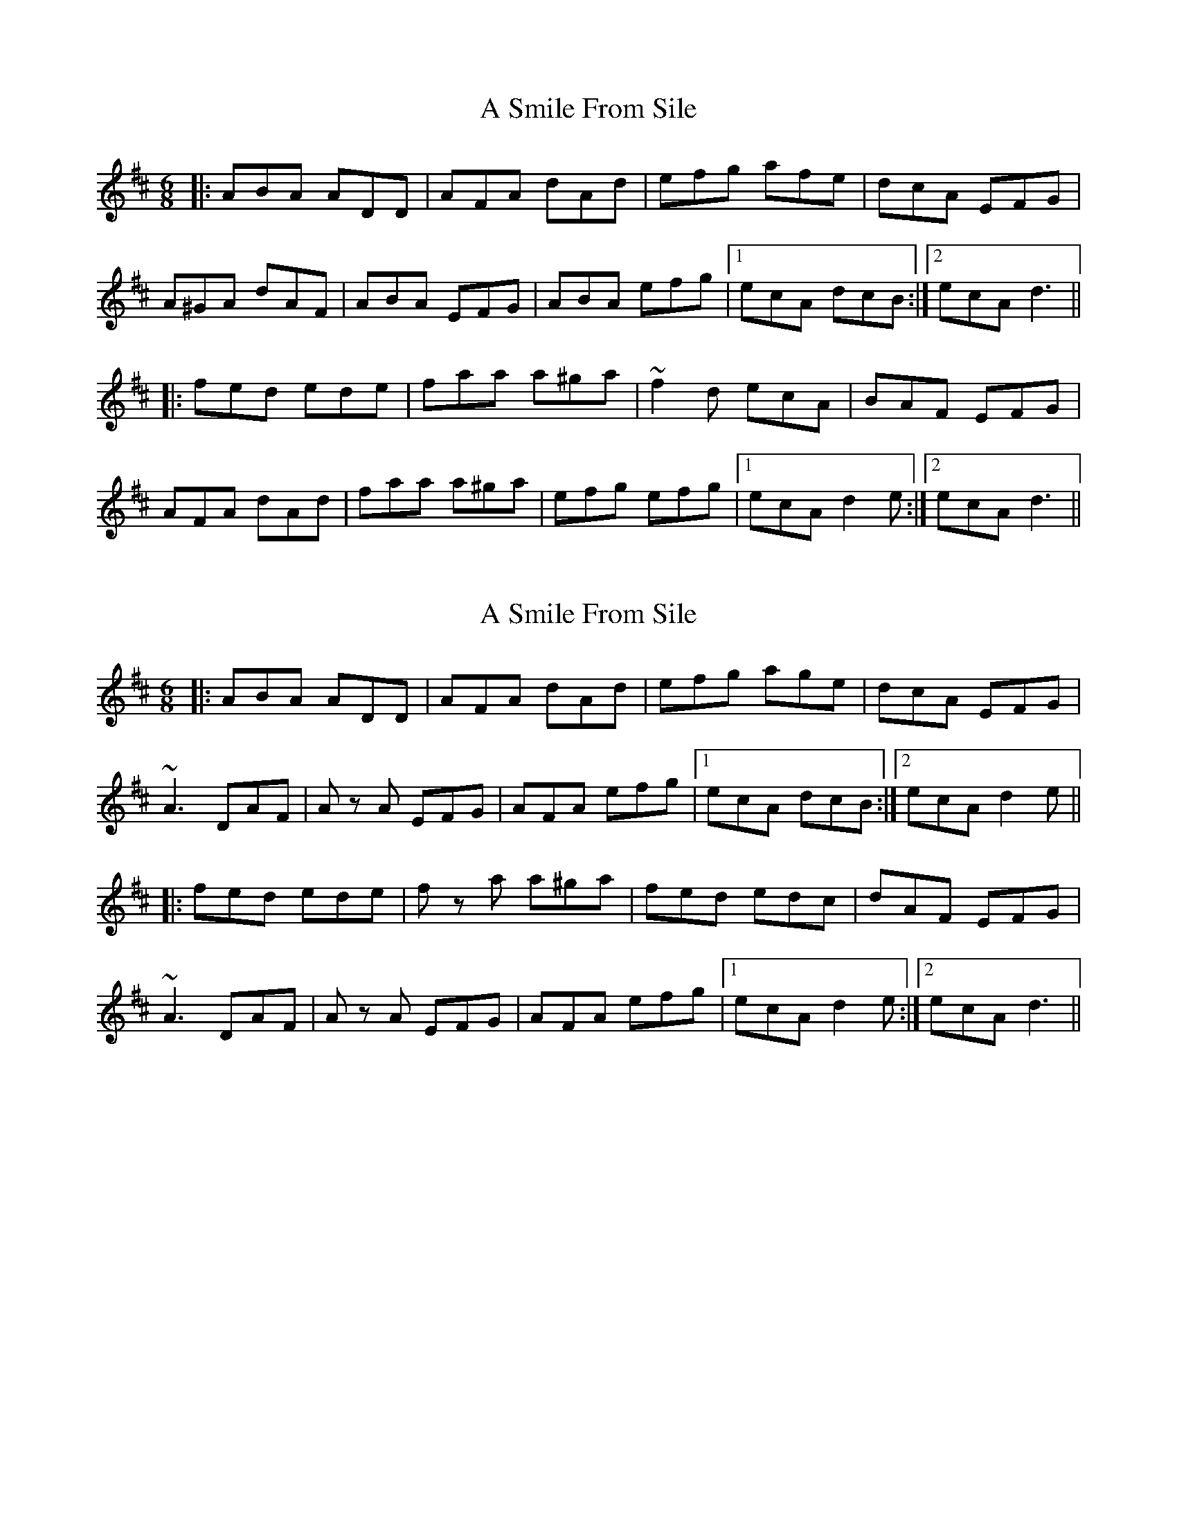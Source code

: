 X: 1
T: A Smile From Sile
Z: gam
S: https://thesession.org/tunes/10350#setting10350
R: jig
M: 6/8
L: 1/8
K: Dmaj
|:ABA ADD|AFA dAd|efg afe|dcA EFG|
A^GA dAF|ABA EFG| ABA efg |1 ecA dcB:|2 ecA d3||
|:fed ede |faa a^ga | ~f2d ecA | BAF EFG |
AFA dAd |faa a^ga | efg efg |1 ecA d2e:|2 ecA d3||
X: 2
T: A Smile From Sile
Z: SebastianM
S: https://thesession.org/tunes/10350#setting25595
R: jig
M: 6/8
L: 1/8
K: Dmaj
|: ABA ADD|AFA dAd|efg age|dcA EFG|
~A3 DAF|A z A EFG| AFA efg |1 ecA dcB:|2 ecA d2 e ||
|:fed ede |f z a a^ga | fed edc | dAF EFG |
~A3 DAF|A z A EFG| AFA efg |1 ecA d2 e :|2 ecA d3 ||
